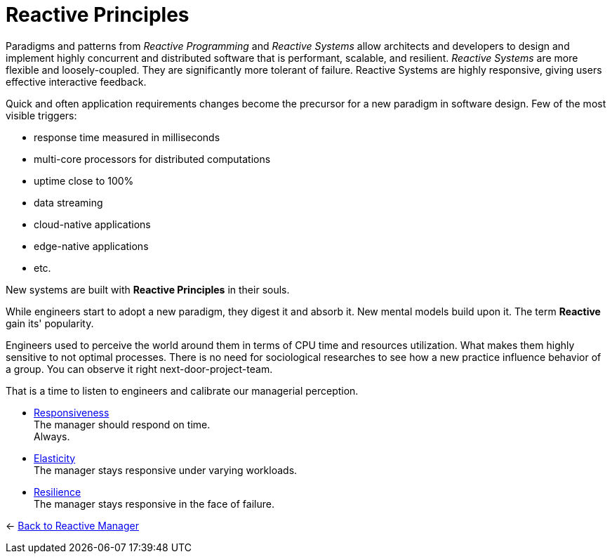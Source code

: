 = Reactive Principles

ifdef::env-vscode[:relfilesuffix: .adoc]

[INFO]
===============================
Paradigms and patterns from _Reactive Programming_ and _Reactive Systems_ allow architects and developers to design and implement highly concurrent and distributed software that is performant, scalable, and resilient. _Reactive Systems_ are more flexible and loosely-coupled. They are significantly more tolerant of failure. Reactive Systems are highly responsive, giving users effective interactive feedback.
===============================

Quick and often application requirements changes become the precursor for a new paradigm in software design. Few of the most visible triggers: 

* response time measured in milliseconds
* multi-core processors for distributed computations
* uptime close to 100%
* data streaming
* cloud-native applications
* edge-native applications 
* etc.

New systems are built with *Reactive Principles* in their souls.

While engineers start to adopt a new paradigm, they digest it and absorb it. New mental models build upon it. The term *Reactive* gain its' popularity.

Engineers used to perceive the world around them in terms of CPU time and resources utilization. What makes them highly sensitive to not optimal processes. 
There is no need for sociological researches to see how a new practice influence behavior of a group. You can observe it right next-door-project-team. 

That is a time to listen to engineers and calibrate our managerial perception.

[#Responsiveness]
* link:responsiveness.adoc[Responsiveness] +
The manager should respond on time. + 
Always.

[#Elasticity]
* link:elasticity.adoc[Elasticity] +
The manager stays responsive under varying workloads.

[#Resilience]
* link:resilience.adoc[Resilience] +
The manager stays responsive in the face of failure.

[#Back_To]
<- link:../reactive_manager.adoc[Back to Reactive Manager]